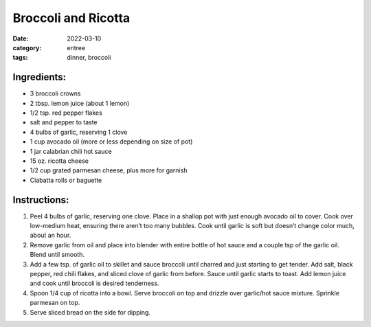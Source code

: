 ============================
Broccoli and Ricotta
============================

:date: 2022-03-10
:category: entree
:tags: dinner, broccoli

Ingredients:
================

- 3 broccoli crowns 
- 2 tbsp. lemon juice (about 1 lemon)
- 1/2 tsp. red pepper flakes
- salt and pepper to taste
- 4 bulbs of garlic, reserving 1 clove
- 1 cup avocado oil (more or less depending on size of pot)
- 1 jar calabrian chili hot sauce
- 15 oz. ricotta cheese
- 1/2 cup grated parmesan cheese, plus more for garnish
- Ciabatta rolls or baguette

Instructions:
=================

#. Peel 4 bulbs of garlic, reserving one clove. Place in a shallop pot with just enough avocado oil to cover. Cook over low-medium heat, ensuring there aren’t too many bubbles. Cook until garlic is soft but doesn’t change color much, about an hour.
#. Remove garlic from oil and place into blender with entire bottle of hot sauce and a couple tsp of the garlic oil. Blend until smooth.
#. Add a few tsp. of garlic oil to skillet and sauce broccoli until charred and just starting to get tender. Add salt, black pepper, red chili flakes, and sliced clove of garlic from before. Sauce until garlic starts to toast. Add lemon juice and cook until broccoli is desired tenderness.
#. Spoon 1/4 cup of ricotta into a bowl. Serve broccoli on top and drizzle over garlic/hot sauce mixture. Sprinkle parmesan on top. 
#. Serve sliced bread on the side for dipping.
